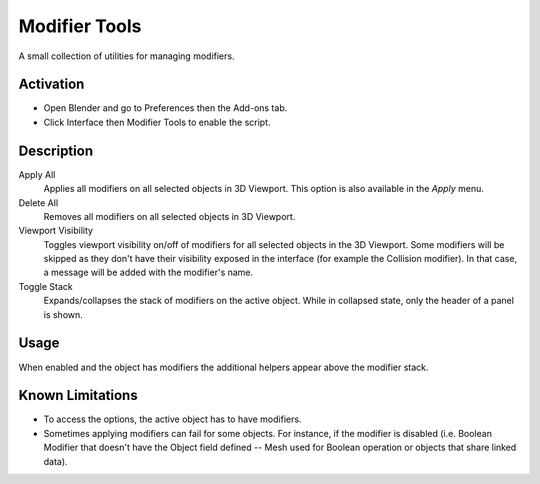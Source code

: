 
**************
Modifier Tools
**************

A small collection of utilities for managing modifiers.


Activation
==========

- Open Blender and go to Preferences then the Add-ons tab.
- Click Interface then Modifier Tools to enable the script.


Description
===========

Apply All
   Applies all modifiers on all selected objects in 3D Viewport.
   This option is also available in the *Apply* menu.
Delete All
   Removes all modifiers on all selected objects in 3D Viewport.
Viewport Visibility
   Toggles viewport visibility on/off of modifiers for all selected objects in the 3D Viewport.
   Some modifiers will be skipped as they don't have their visibility exposed in the interface
   (for example the Collision modifier). In that case, a message will be added with the modifier's name.
Toggle Stack
   Expands/collapses the stack of modifiers on the active object.
   While in collapsed state, only the header of a panel is shown.


Usage
=====

When enabled and the object has modifiers the additional helpers appear above the modifier stack.


Known Limitations
=================

- To access the options, the active object has to have modifiers.
- Sometimes applying modifiers can fail for some objects.
  For instance, if the modifier is disabled (i.e. Boolean Modifier that doesn't have the Object field defined --
  Mesh used for Boolean operation or objects that share linked data).


.. reference::

   :Category:  Interface
   :Description: Modifiers specials show/hide/apply selected.
   :Location: :menuselection:`Properties --> Modifiers`
   :File: space_view3d_modifier_tools folder
   :Author: meta-androcto, saidenka
   :Maintainer: meta-androcto
   :License: GPL
   :Support Level: Community
   :Note: This add-on is bundled with Blender.
